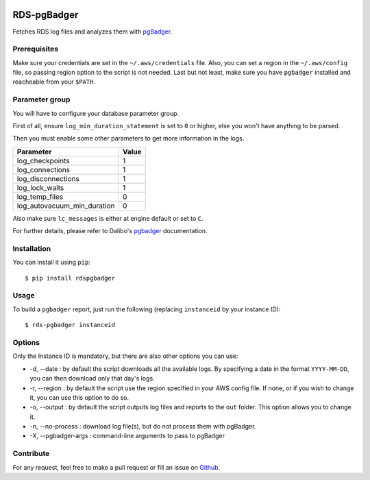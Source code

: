 .. image:: https://landscape.io/github/fpietka/rds-pgbadger/master/landscape.svg?style=flat
   :target: https://landscape.io/github/fpietka/rds-pgbadger/master
   :alt: Code Health
.. image:: https://img.shields.io/pypi/v/rdspgbadger.svg
   :target: https://pypi.python.org/pypi/rdspgbadger
   :alt: Version
.. image:: https://img.shields.io/pypi/pyversions/rdspgbadger.svg
   :target: https://pypi.python.org/pypi/rdspgbadger
   :alt: Python versions supported
.. image:: https://img.shields.io/pypi/l/rdspgbadger.svg
   :target: https://pypi.python.org/pypi/rdspgbadger
   :alt: License

============
RDS-pgBadger
============

Fetches RDS log files and analyzes them with pgBadger_.

Prerequisites
-------------

Make sure your credentials are set in the ``~/.aws/credentials`` file.
Also, you can set a region in the ``~/.aws/config`` file, so passing region option to the script is not needed.
Last but not least, make sure you have ``pgbadger`` installed and reacheable from your ``$PATH``.

Parameter group
---------------

You will have to configure your database parameter group.

First of all, ensure ``log_min_duration_statement`` is set to ``0`` or higher, else you won't have anything to be parsed.

Then you must enable some other parameters to get more information in the logs.

+-----------------------------+-------+
| Parameter                   | Value |
+=============================+=======+
| log_checkpoints             | 1     |
+-----------------------------+-------+
| log_connections             | 1     |
+-----------------------------+-------+
| log_disconnections          | 1     |
+-----------------------------+-------+
| log_lock_waits              | 1     |
+-----------------------------+-------+
| log_temp_files              | 0     |
+-----------------------------+-------+
| log_autovacuum_min_duration | 0     |
+-----------------------------+-------+

Also make sure ``lc_messages`` is either at engine default or set to ``C``.

For further details, please refer to Dalibo's pgbadger_ documentation.

Installation
------------

You can install it using ``pip``::

 $ pip install rdspgbadger

Usage
-----

To build a ``pgbadger`` report, just run the following (replacing ``instanceid`` by your instance ID)::

 $ rds-pgbadger instanceid

Options
-------

Only the Instance ID is mandatory, but there are also other options you can use:

* -d, --date : by default the script downloads all the available logs. By specifying a date in the format ``YYYY-MM-DD``, you can then download only that day's logs.
* -r, --region : by default the script use the region specified in your AWS config file. If none, or if you wish to change it, you can use this option to do so.
* -o, --output : by default the script outputs log files and reports to the ``out`` folder. This option allows you to change it.
* -n, --no-process : download log file(s), but do not process them with pgBadger.
* -X, --pgbadger-args : command-line arguments to pass to pgBadger

Contribute
----------

For any request, feel free to make a pull request or fill an issue on Github_.

.. _pgBadger: http://dalibo.github.io/pgbadger/
.. _Github: https://github.com/fpietka/rds-pgbadger
